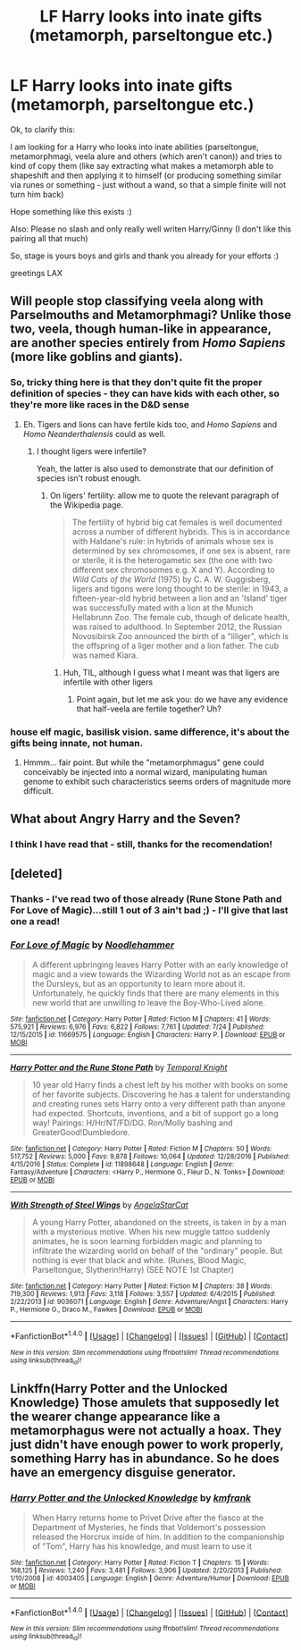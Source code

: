 #+TITLE: LF Harry looks into inate gifts (metamorph, parseltongue etc.)

* LF Harry looks into inate gifts (metamorph, parseltongue etc.)
:PROPERTIES:
:Author: Laxian
:Score: 9
:DateUnix: 1502108861.0
:DateShort: 2017-Aug-07
:FlairText: Request
:END:
Ok, to clarify this:

I am looking for a Harry who looks into inate abilities (parseltongue, metamorphmagi, veela alure and others (which aren't canon)) and tries to kind of copy them (like say extracting what makes a metamorph able to shapeshift and then applying it to himself (or producing something similar via runes or something - just without a wand, so that a simple finite will not turn him back)

Hope something like this exists :)

Also: Please no slash and only really well writen Harry/Ginny (I don't like this pairing all that much)

So, stage is yours boys and girls and thank you already for your efforts :)

greetings LAX


** Will people stop classifying veela along with Parselmouths and Metamorphmagi? Unlike those two, veela, though human-like in appearance, are another species entirely from /Homo Sapiens/ (more like goblins and giants).
:PROPERTIES:
:Author: Achille-Talon
:Score: 5
:DateUnix: 1502136948.0
:DateShort: 2017-Aug-08
:END:

*** So, tricky thing here is that they don't quite fit the proper definition of species - they can have kids with each other, so they're more like races in the D&D sense
:PROPERTIES:
:Author: sephirothrr
:Score: 2
:DateUnix: 1502154098.0
:DateShort: 2017-Aug-08
:END:

**** Eh. Tigers and lions can have fertile kids too, and /Homo Sapiens/ and /Homo Neanderthalensis/ could as well.
:PROPERTIES:
:Author: Achille-Talon
:Score: 2
:DateUnix: 1502182262.0
:DateShort: 2017-Aug-08
:END:

***** I thought ligers were infertile?

Yeah, the latter is also used to demonstrate that our definition of species isn't robust enough.
:PROPERTIES:
:Author: sephirothrr
:Score: 2
:DateUnix: 1502202267.0
:DateShort: 2017-Aug-08
:END:

****** On ligers' fertility: allow me to quote the relevant paragraph of the Wikipedia page.

#+begin_quote
  The fertility of hybrid big cat females is well documented across a number of different hybrids. This is in accordance with Haldane's rule: in hybrids of animals whose sex is determined by sex chromosomes, if one sex is absent, rare or sterile, it is the heterogametic sex (the one with two different sex chromosomes e.g. X and Y). According to /Wild Cats of the World/ (1975) by C. A. W. Guggisberg, ligers and tigons were long thought to be sterile: in 1943, a fifteen-year-old hybrid between a lion and an 'Island' tiger was successfully mated with a lion at the Munich Hellabrunn Zoo. The female cub, though of delicate health, was raised to adulthood. In September 2012, the Russian Novosibirsk Zoo announced the birth of a "liliger", which is the offspring of a liger mother and a lion father. The cub was named Kiara.
#+end_quote
:PROPERTIES:
:Author: Achille-Talon
:Score: 2
:DateUnix: 1502209389.0
:DateShort: 2017-Aug-08
:END:

******* Huh, TIL, although I guess what I meant was that ligers are infertile with other ligers
:PROPERTIES:
:Author: sephirothrr
:Score: 1
:DateUnix: 1502211245.0
:DateShort: 2017-Aug-08
:END:

******** Point again, but let me ask you: do we have any evidence that half-veela are fertile together? Uh?
:PROPERTIES:
:Author: Achille-Talon
:Score: 1
:DateUnix: 1502218600.0
:DateShort: 2017-Aug-08
:END:


*** house elf magic, basilisk vision. same difference, it's about the gifts being innate, not human.
:PROPERTIES:
:Author: ksense2016
:Score: 2
:DateUnix: 1502139080.0
:DateShort: 2017-Aug-08
:END:

**** Hmmm... fair point. But while the "metamorphmagus" gene could conceivably be injected into a normal wizard, manipulating human genome to exhibit such characteristics seems orders of magnitude more difficult.
:PROPERTIES:
:Author: Achille-Talon
:Score: 1
:DateUnix: 1502139325.0
:DateShort: 2017-Aug-08
:END:


** What about Angry Harry and the Seven?
:PROPERTIES:
:Author: PokeMaster420
:Score: 2
:DateUnix: 1502121339.0
:DateShort: 2017-Aug-07
:END:

*** I think I have read that - still, thanks for the recomendation!
:PROPERTIES:
:Author: Laxian
:Score: 1
:DateUnix: 1502136477.0
:DateShort: 2017-Aug-08
:END:


** [deleted]
:PROPERTIES:
:Score: 2
:DateUnix: 1502112834.0
:DateShort: 2017-Aug-07
:END:

*** Thanks - I've read two of those already (Rune Stone Path and For Love of Magic)...still 1 out of 3 ain't bad ;) - I'll give that last one a read!
:PROPERTIES:
:Author: Laxian
:Score: 2
:DateUnix: 1502119814.0
:DateShort: 2017-Aug-07
:END:


*** [[http://www.fanfiction.net/s/11669575/1/][*/For Love of Magic/*]] by [[https://www.fanfiction.net/u/5241558/Noodlehammer][/Noodlehammer/]]

#+begin_quote
  A different upbringing leaves Harry Potter with an early knowledge of magic and a view towards the Wizarding World not as an escape from the Dursleys, but as an opportunity to learn more about it. Unfortunately, he quickly finds that there are many elements in this new world that are unwilling to leave the Boy-Who-Lived alone.
#+end_quote

^{/Site/: [[http://www.fanfiction.net/][fanfiction.net]] *|* /Category/: Harry Potter *|* /Rated/: Fiction M *|* /Chapters/: 41 *|* /Words/: 575,921 *|* /Reviews/: 6,976 *|* /Favs/: 6,822 *|* /Follows/: 7,761 *|* /Updated/: 7/24 *|* /Published/: 12/15/2015 *|* /id/: 11669575 *|* /Language/: English *|* /Characters/: Harry P. *|* /Download/: [[http://www.ff2ebook.com/old/ffn-bot/index.php?id=11669575&source=ff&filetype=epub][EPUB]] or [[http://www.ff2ebook.com/old/ffn-bot/index.php?id=11669575&source=ff&filetype=mobi][MOBI]]}

--------------

[[http://www.fanfiction.net/s/11898648/1/][*/Harry Potter and the Rune Stone Path/*]] by [[https://www.fanfiction.net/u/1057022/Temporal-Knight][/Temporal Knight/]]

#+begin_quote
  10 year old Harry finds a chest left by his mother with books on some of her favorite subjects. Discovering he has a talent for understanding and creating runes sets Harry onto a very different path than anyone had expected. Shortcuts, inventions, and a bit of support go a long way! Pairings: H/Hr/NT/FD/DG. Ron/Molly bashing and GreaterGood!Dumbledore.
#+end_quote

^{/Site/: [[http://www.fanfiction.net/][fanfiction.net]] *|* /Category/: Harry Potter *|* /Rated/: Fiction M *|* /Chapters/: 50 *|* /Words/: 517,752 *|* /Reviews/: 5,000 *|* /Favs/: 9,878 *|* /Follows/: 10,064 *|* /Updated/: 12/28/2016 *|* /Published/: 4/15/2016 *|* /Status/: Complete *|* /id/: 11898648 *|* /Language/: English *|* /Genre/: Fantasy/Adventure *|* /Characters/: <Harry P., Hermione G., Fleur D., N. Tonks> *|* /Download/: [[http://www.ff2ebook.com/old/ffn-bot/index.php?id=11898648&source=ff&filetype=epub][EPUB]] or [[http://www.ff2ebook.com/old/ffn-bot/index.php?id=11898648&source=ff&filetype=mobi][MOBI]]}

--------------

[[http://www.fanfiction.net/s/9036071/1/][*/With Strength of Steel Wings/*]] by [[https://www.fanfiction.net/u/717542/AngelaStarCat][/AngelaStarCat/]]

#+begin_quote
  A young Harry Potter, abandoned on the streets, is taken in by a man with a mysterious motive. When his new muggle tattoo suddenly animates, he is soon learning forbidden magic and planning to infiltrate the wizarding world on behalf of the "ordinary" people. But nothing is ever that black and white. (Runes, Blood Magic, Parseltongue, Slytherin!Harry) (SEE NOTE 1st Chapter)
#+end_quote

^{/Site/: [[http://www.fanfiction.net/][fanfiction.net]] *|* /Category/: Harry Potter *|* /Rated/: Fiction M *|* /Chapters/: 38 *|* /Words/: 719,300 *|* /Reviews/: 1,913 *|* /Favs/: 3,118 *|* /Follows/: 3,557 *|* /Updated/: 6/4/2015 *|* /Published/: 2/22/2013 *|* /id/: 9036071 *|* /Language/: English *|* /Genre/: Adventure/Angst *|* /Characters/: Harry P., Hermione G., Draco M., Fawkes *|* /Download/: [[http://www.ff2ebook.com/old/ffn-bot/index.php?id=9036071&source=ff&filetype=epub][EPUB]] or [[http://www.ff2ebook.com/old/ffn-bot/index.php?id=9036071&source=ff&filetype=mobi][MOBI]]}

--------------

*FanfictionBot*^{1.4.0} *|* [[[https://github.com/tusing/reddit-ffn-bot/wiki/Usage][Usage]]] | [[[https://github.com/tusing/reddit-ffn-bot/wiki/Changelog][Changelog]]] | [[[https://github.com/tusing/reddit-ffn-bot/issues/][Issues]]] | [[[https://github.com/tusing/reddit-ffn-bot/][GitHub]]] | [[[https://www.reddit.com/message/compose?to=tusing][Contact]]]

^{/New in this version: Slim recommendations using/ ffnbot!slim! /Thread recommendations using/ linksub(thread_id)!}
:PROPERTIES:
:Author: FanfictionBot
:Score: 1
:DateUnix: 1502112874.0
:DateShort: 2017-Aug-07
:END:


** Linkffn(Harry Potter and the Unlocked Knowledge) Those amulets that supposedly let the wearer change appearance like a metamorphagus were not actually a hoax. They just didn't have enough power to work properly, something Harry has in abundance. So he does have an emergency disguise generator.
:PROPERTIES:
:Author: Jahoan
:Score: 1
:DateUnix: 1502294483.0
:DateShort: 2017-Aug-09
:END:

*** [[http://www.fanfiction.net/s/4003405/1/][*/Harry Potter and the Unlocked Knowledge/*]] by [[https://www.fanfiction.net/u/1351530/kmfrank][/kmfrank/]]

#+begin_quote
  When Harry returns home to Privet Drive after the fiasco at the Department of Mysteries, he finds that Voldemort's possession released the Horcrux inside of him. In addition to the companionship of "Tom", Harry has his knowledge, and must learn to use it
#+end_quote

^{/Site/: [[http://www.fanfiction.net/][fanfiction.net]] *|* /Category/: Harry Potter *|* /Rated/: Fiction T *|* /Chapters/: 15 *|* /Words/: 168,125 *|* /Reviews/: 1,240 *|* /Favs/: 3,481 *|* /Follows/: 3,906 *|* /Updated/: 2/20/2013 *|* /Published/: 1/10/2008 *|* /id/: 4003405 *|* /Language/: English *|* /Genre/: Adventure/Humor *|* /Download/: [[http://www.ff2ebook.com/old/ffn-bot/index.php?id=4003405&source=ff&filetype=epub][EPUB]] or [[http://www.ff2ebook.com/old/ffn-bot/index.php?id=4003405&source=ff&filetype=mobi][MOBI]]}

--------------

*FanfictionBot*^{1.4.0} *|* [[[https://github.com/tusing/reddit-ffn-bot/wiki/Usage][Usage]]] | [[[https://github.com/tusing/reddit-ffn-bot/wiki/Changelog][Changelog]]] | [[[https://github.com/tusing/reddit-ffn-bot/issues/][Issues]]] | [[[https://github.com/tusing/reddit-ffn-bot/][GitHub]]] | [[[https://www.reddit.com/message/compose?to=tusing][Contact]]]

^{/New in this version: Slim recommendations using/ ffnbot!slim! /Thread recommendations using/ linksub(thread_id)!}
:PROPERTIES:
:Author: FanfictionBot
:Score: 1
:DateUnix: 1502294488.0
:DateShort: 2017-Aug-09
:END:
